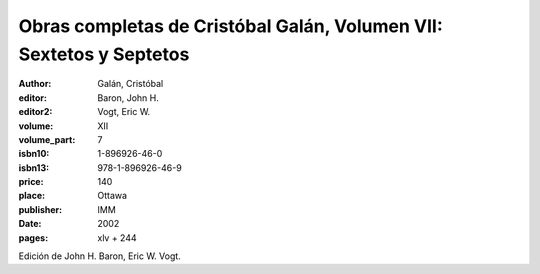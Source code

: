 Obras completas de Cristóbal Galán, Volumen VII: Sextetos y Septetos
====================================================================

:author: Galán, Cristóbal
:editor: Baron, John H.
:editor2: Vogt, Eric W.
:volume: XII
:volume_part: 7
:isbn10: 1-896926-46-0
:isbn13: 978-1-896926-46-9
:price: 140
:place: Ottawa
:publisher: IMM
:date: 2002
:pages: xlv + 244

Edición de John H. Baron, Eric W. Vogt.
